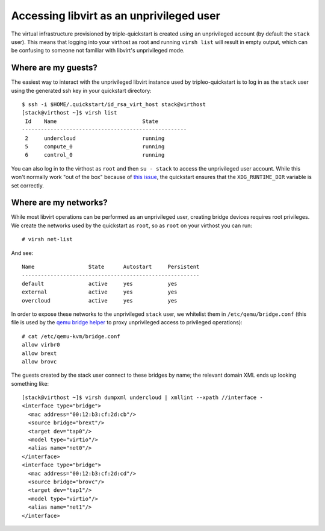 Accessing libvirt as an unprivileged user
=========================================

The virtual infrastructure provisioned by triple-quickstart is created
using an unprivileged account (by default the ``stack`` user). This
means that logging into your virthost as root and running ``virsh list``
will result in empty output, which can be confusing to someone not
familiar with libvirt's unprivileged mode.

Where are my guests?
--------------------

The easiest way to interact with the unprivileged libvirt instance used
by tripleo-quickstart is to log in as the ``stack`` user using the
generated ssh key in your quickstart directory::

    $ ssh -i $HOME/.quickstart/id_rsa_virt_host stack@virthost
    [stack@virthost ~]$ virsh list
     Id    Name                           State
    ----------------------------------------------------
     2     undercloud                     running
     5     compute_0                      running
     6     control_0                      running

You can also log in to the virthost as ``root`` and then ``su - stack``
to access the unprivileged user account. While this won't normally work
"out of the box" because of `this
issue <https://www.redhat.com/archives/libvirt-users/2016-March/msg00056.html>`__,
the quickstart ensures that the ``XDG_RUNTIME_DIR`` variable is set
correctly.

Where are my networks?
----------------------

While most libvirt operations can be performed as an unprivileged user,
creating bridge devices requires root privileges. We create the networks
used by the quickstart as ``root``, so as ``root`` on your virthost you
can run::

    # virsh net-list

And see::

     Name                 State      Autostart     Persistent
     --------------------------------------------------------
     default              active     yes           yes
     external             active     yes           yes
     overcloud            active     yes           yes

In order to expose these networks to the unprivileged ``stack`` user, we
whitelist them in ``/etc/qemu/bridge.conf`` (this file is used by the
`qemu bridge
helper <http://wiki.qemu.org/Features-Done/HelperNetworking>`__ to proxy
unprivileged access to privileged operations)::

    # cat /etc/qemu-kvm/bridge.conf
    allow virbr0
    allow brext
    allow brovc

The guests created by the stack user connect to these bridges by name;
the relevant domain XML ends up looking something like::

    [stack@virthost ~]$ virsh dumpxml undercloud | xmllint --xpath //interface -
    <interface type="bridge">
      <mac address="00:12:b3:cf:2d:cb"/>
      <source bridge="brext"/>
      <target dev="tap0"/>
      <model type="virtio"/>
      <alias name="net0"/>
    </interface>
    <interface type="bridge">
      <mac address="00:12:b3:cf:2d:cd"/>
      <source bridge="brovc"/>
      <target dev="tap1"/>
      <model type="virtio"/>
      <alias name="net1"/>
    </interface>
